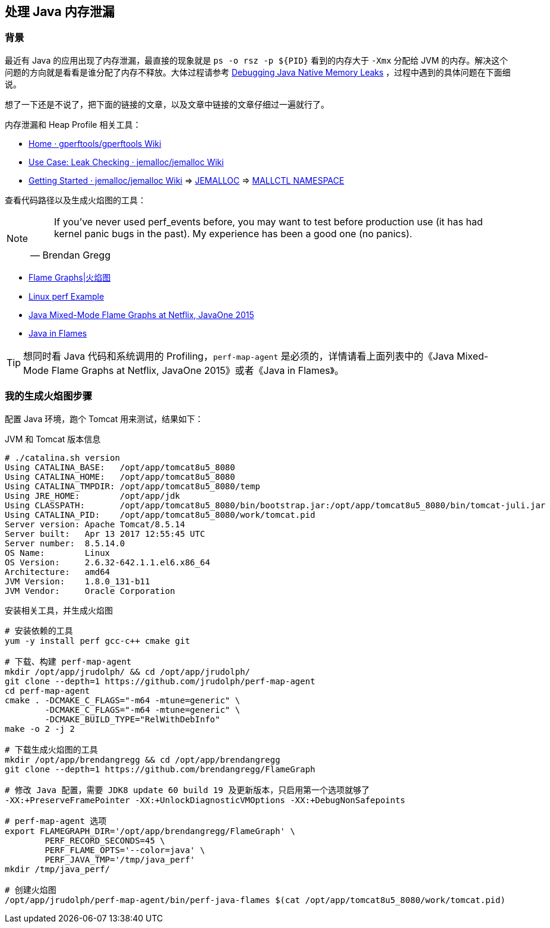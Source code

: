 == 处理 Java 内存泄漏

=== 背景
最近有 Java 的应用出现了内存泄漏，最直接的现象就是 `ps -o rsz -p ${PID}` 看到的内存大于 `-Xmx` 分配给 JVM 的内存。解决这个问题的方向就是看看是谁分配了内存不释放。大体过程请参考 http://www.evanjones.ca/java-native-leak-bug.html[Debugging Java Native Memory Leaks] ，过程中遇到的具体问题在下面细说。

想了一下还是不说了，把下面的链接的文章，以及文章中链接的文章仔细过一遍就行了。

内存泄漏和 Heap Profile 相关工具：

* https://github.com/gperftools/gperftools/wiki[Home · gperftools/gperftools Wiki]
* https://github.com/jemalloc/jemalloc/wiki/Use-Case%3A-Leak-Checking[Use Case: Leak Checking · jemalloc/jemalloc Wiki]
* https://github.com/jemalloc/jemalloc/wiki/Getting-Started[Getting Started · jemalloc/jemalloc Wiki] => http://jemalloc.net/jemalloc.3.html#tuning[JEMALLOC] => http://jemalloc.net/jemalloc.3.html#mallctl_namespace[MALLCTL NAMESPACE] 

查看代码路径以及生成火焰图的工具：
[NOTE]
====
[quote, Brendan Gregg]
______
If you've never used perf_events before, you may want to test before production use (it has had kernel panic bugs in the past). My experience has been a good one (no panics).
______
====

* http://www.brendangregg.com/flamegraphs.html[Flame Graphs|火焰图]
* http://www.brendangregg.com/perf.html[Linux perf Example]
* http://www.brendangregg.com/blog/2015-11-06/java-mixed-mode-flame-graphs.html[Java Mixed-Mode Flame Graphs at Netflix, JavaOne 2015]
* https://medium.com/netflix-techblog/java-in-flames-e763b3d32166[Java in Flames]

[TIP]
====
想同时看 Java 代码和系统调用的 Profiling，`perf-map-agent` 是必须的，详情请看上面列表中的《Java Mixed-Mode Flame Graphs at Netflix, JavaOne 2015》或者《Java in Flames》。
====


=== 我的生成火焰图步骤

配置 Java 环境，跑个 Tomcat 用来测试，结果如下：
[source, console]
.JVM 和 Tomcat 版本信息
----
# ./catalina.sh version
Using CATALINA_BASE:   /opt/app/tomcat8u5_8080
Using CATALINA_HOME:   /opt/app/tomcat8u5_8080
Using CATALINA_TMPDIR: /opt/app/tomcat8u5_8080/temp
Using JRE_HOME:        /opt/app/jdk
Using CLASSPATH:       /opt/app/tomcat8u5_8080/bin/bootstrap.jar:/opt/app/tomcat8u5_8080/bin/tomcat-juli.jar
Using CATALINA_PID:    /opt/app/tomcat8u5_8080/work/tomcat.pid
Server version: Apache Tomcat/8.5.14
Server built:   Apr 13 2017 12:55:45 UTC
Server number:  8.5.14.0
OS Name:        Linux
OS Version:     2.6.32-642.1.1.el6.x86_64
Architecture:   amd64
JVM Version:    1.8.0_131-b11
JVM Vendor:     Oracle Corporation
----

[source, bash]
.安装相关工具，并生成火焰图
----
# 安装依赖的工具
yum -y install perf gcc-c++ cmake git

# 下载、构建 perf-map-agent
mkdir /opt/app/jrudolph/ && cd /opt/app/jrudolph/
git clone --depth=1 https://github.com/jrudolph/perf-map-agent
cd perf-map-agent
cmake . -DCMAKE_C_FLAGS="-m64 -mtune=generic" \
	-DCMAKE_C_FLAGS="-m64 -mtune=generic" \
	-DCMAKE_BUILD_TYPE="RelWithDebInfo"
make -o 2 -j 2

# 下载生成火焰图的工具
mkdir /opt/app/brendangregg && cd /opt/app/brendangregg
git clone --depth=1 https://github.com/brendangregg/FlameGraph

# 修改 Java 配置，需要 JDK8 update 60 build 19 及更新版本，只启用第一个选项就够了
-XX:+PreserveFramePointer -XX:+UnlockDiagnosticVMOptions -XX:+DebugNonSafepoints

# perf-map-agent 选项
export FLAMEGRAPH_DIR='/opt/app/brendangregg/FlameGraph' \
	PERF_RECORD_SECONDS=45 \
	PERF_FLAME_OPTS='--color=java' \
	PERF_JAVA_TMP='/tmp/java_perf'
mkdir /tmp/java_perf/

# 创建火焰图
/opt/app/jrudolph/perf-map-agent/bin/perf-java-flames $(cat /opt/app/tomcat8u5_8080/work/tomcat.pid)
----

